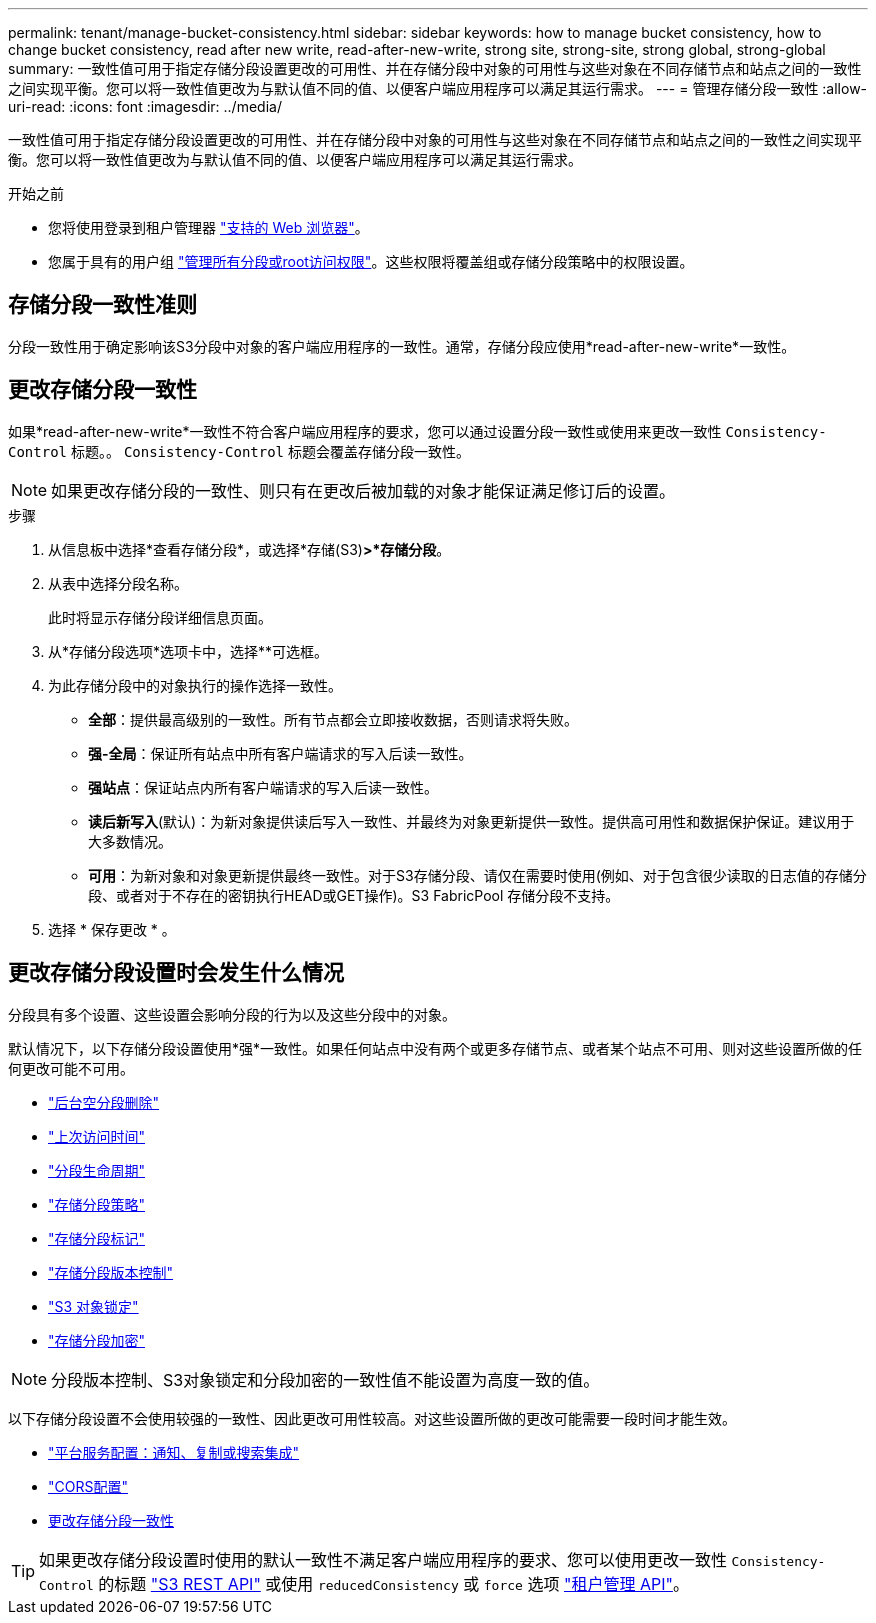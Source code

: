 ---
permalink: tenant/manage-bucket-consistency.html 
sidebar: sidebar 
keywords: how to manage bucket consistency, how to change bucket consistency, read after new write, read-after-new-write, strong site, strong-site, strong global, strong-global 
summary: 一致性值可用于指定存储分段设置更改的可用性、并在存储分段中对象的可用性与这些对象在不同存储节点和站点之间的一致性之间实现平衡。您可以将一致性值更改为与默认值不同的值、以便客户端应用程序可以满足其运行需求。 
---
= 管理存储分段一致性
:allow-uri-read: 
:icons: font
:imagesdir: ../media/


[role="lead"]
一致性值可用于指定存储分段设置更改的可用性、并在存储分段中对象的可用性与这些对象在不同存储节点和站点之间的一致性之间实现平衡。您可以将一致性值更改为与默认值不同的值、以便客户端应用程序可以满足其运行需求。

.开始之前
* 您将使用登录到租户管理器 link:../admin/web-browser-requirements.html["支持的 Web 浏览器"]。
* 您属于具有的用户组 link:tenant-management-permissions.html["管理所有分段或root访问权限"]。这些权限将覆盖组或存储分段策略中的权限设置。




== 存储分段一致性准则

分段一致性用于确定影响该S3分段中对象的客户端应用程序的一致性。通常，存储分段应使用*read-after-new-write*一致性。



== [[change-bket-sistic]]更改存储分段一致性

如果*read-after-new-write*一致性不符合客户端应用程序的要求，您可以通过设置分段一致性或使用来更改一致性 `Consistency-Control` 标题。。 `Consistency-Control` 标题会覆盖存储分段一致性。


NOTE: 如果更改存储分段的一致性、则只有在更改后被加载的对象才能保证满足修订后的设置。

.步骤
. 从信息板中选择*查看存储分段*，或选择*存储(S3)*>*存储分段*。
. 从表中选择分段名称。
+
此时将显示存储分段详细信息页面。

. 从*存储分段选项*选项卡中，选择**可选框。
. 为此存储分段中的对象执行的操作选择一致性。
+
** *全部*：提供最高级别的一致性。所有节点都会立即接收数据，否则请求将失败。
** *强-全局*：保证所有站点中所有客户端请求的写入后读一致性。
** *强站点*：保证站点内所有客户端请求的写入后读一致性。
** *读后新写入*(默认)：为新对象提供读后写入一致性、并最终为对象更新提供一致性。提供高可用性和数据保护保证。建议用于大多数情况。
** *可用*：为新对象和对象更新提供最终一致性。对于S3存储分段、请仅在需要时使用(例如、对于包含很少读取的日志值的存储分段、或者对于不存在的密钥执行HEAD或GET操作)。S3 FabricPool 存储分段不支持。


. 选择 * 保存更改 * 。




== 更改存储分段设置时会发生什么情况

分段具有多个设置、这些设置会影响分段的行为以及这些分段中的对象。

默认情况下，以下存储分段设置使用*强*一致性。如果任何站点中没有两个或更多存储节点、或者某个站点不可用、则对这些设置所做的任何更改可能不可用。

* link:deleting-s3-bucket-objects.html["后台空分段删除"]
* link:enabling-or-disabling-last-access-time-updates.html["上次访问时间"]
* link:../s3/create-s3-lifecycle-configuration.html["分段生命周期"]
* link:../s3/bucket-and-group-access-policies.html["存储分段策略"]
* link:../s3/operations-on-buckets.html["存储分段标记"]
* link:changing-bucket-versioning.html["存储分段版本控制"]
* link:using-s3-object-lock.html["S3 对象锁定"]
* link:../admin/reviewing-storagegrid-encryption-methods.html#bucket-encryption-table["存储分段加密"]



NOTE: 分段版本控制、S3对象锁定和分段加密的一致性值不能设置为高度一致的值。

以下存储分段设置不会使用较强的一致性、因此更改可用性较高。对这些设置所做的更改可能需要一段时间才能生效。

* link:what-platform-services-are.html["平台服务配置：通知、复制或搜索集成"]
* link:configuring-cross-origin-resource-sharing-cors.html["CORS配置"]
* <<change-bucket-consistency,更改存储分段一致性>>



TIP: 如果更改存储分段设置时使用的默认一致性不满足客户端应用程序的要求、您可以使用更改一致性 `Consistency-Control` 的标题 link:../s3/put-bucket-consistency-request.html["S3 REST API"] 或使用 `reducedConsistency` 或 `force` 选项 link:understanding-tenant-management-api.html["租户管理 API"]。
